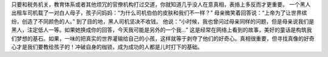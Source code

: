 只要和税务机关，教育体系或者其他烦冗的官僚机构打过交道，你就知道几乎没人在意真相，表挌上多反而才更重要。
一个黑人出租车司机载了一对白人母子，孩子问妈妈：“为什么司机伯伯的皮肤和我们不一样？”
母亲微笑着回答说：“上帝为了让世界缤纷，创造了不同颜色的人。”
到了目的地，黑人司机坚决不收钱。
他说：“小时候，我也曾问过母亲同样的问题，但是母亲说我们是黑人，注定低人一等。如果她换成你的回答，今天我可能是另外的一个我…”
这是经常在网络上看到的故事，美好的童话是构筑我们梦想的基石。如果，一味的把真实的世界灌输给自己的小孩，这样就等于剥夺了他们的好奇心。真相很重要，但寻找真像的好奇心才是我们要教给孩子的！冲破自身的枷锁，成为成功的人都是儿时打下的基础。

